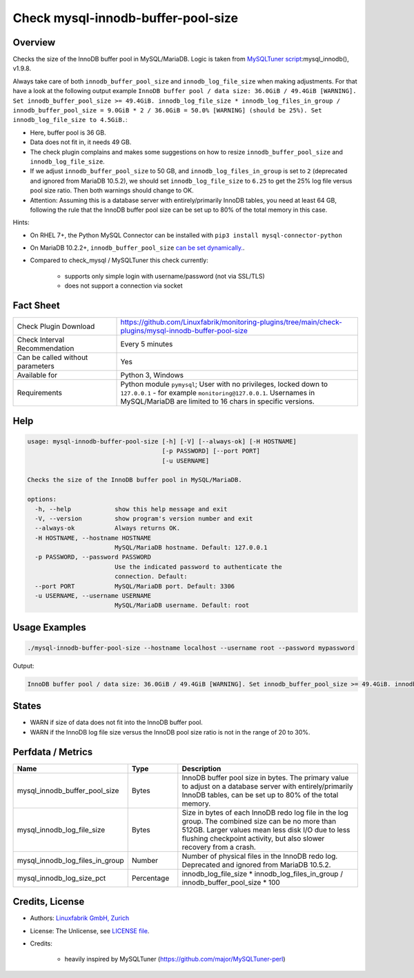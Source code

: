 Check mysql-innodb-buffer-pool-size
===================================

Overview
--------

Checks the size of the InnoDB buffer pool in MySQL/MariaDB. Logic is taken from `MySQLTuner script <https://github.com/major/MySQLTuner-perl>`_:mysql_innodb(), v1.9.8.

Always take care of both ``innodb_buffer_pool_size`` and ``innodb_log_file_size`` when making adjustments. For that have a look at the following output example ``InnoDB buffer pool / data size: 36.0GiB / 49.4GiB [WARNING]. Set innodb_buffer_pool_size >= 49.4GiB. innodb_log_file_size * innodb_log_files_in_group / innodb_buffer_pool_size = 9.0GiB * 2 / 36.0GiB = 50.0% [WARNING] (should be 25%). Set innodb_log_file_size to 4.5GiB.``:

* Here, buffer pool is 36 GB.
* Data does not fit in, it needs 49 GB.
* The check plugin complains and makes some suggestions on how to resize ``innodb_buffer_pool_size`` and ``innodb_log_file_size``.
* If we adjust ``innodb_buffer_pool_size`` to 50 GB, and ``innodb_log_files_in_group`` is set to ``2`` (deprecated and ignored from MariaDB 10.5.2), we should set ``innodb_log_file_size`` to ``6.25`` to get the 25% log file versus pool size ratio. Then both warnings should change to OK.
* Attention: Assuming this is a database server with entirely/primarily InnoDB tables, you need at least 64 GB, following the rule that the InnoDB buffer pool size can be set up to 80% of the total memory in this case.

Hints:

* On RHEL 7+, the Python MySQL Connector can be installed with ``pip3 install mysql-connector-python``
* On MariaDB 10.2.2+, ``innodb_buffer_pool_size`` `can be set dynamically. <https://mariadb.com/kb/en/setting-innodb-buffer-pool-size-dynamically/>`_.
* Compared to check_mysql / MySQLTuner this check currently:

    * supports only simple login with username/password (not via SSL/TLS)
    * does not support a connection via socket


Fact Sheet
----------

.. csv-table::
    :widths: 30, 70
    
    "Check Plugin Download",                "https://github.com/Linuxfabrik/monitoring-plugins/tree/main/check-plugins/mysql-innodb-buffer-pool-size"
    "Check Interval Recommendation",        "Every 5 minutes"
    "Can be called without parameters",     "Yes"
    "Available for",                        "Python 3, Windows"
    "Requirements",                         "Python module ``pymysql``; User with no privileges, locked down to ``127.0.0.1`` - for example ``monitoring@127.0.0.1``. Usernames in MySQL/MariaDB are limited to 16 chars in specific versions."


Help
----

.. code-block:: text

    usage: mysql-innodb-buffer-pool-size [-h] [-V] [--always-ok] [-H HOSTNAME]
                                         [-p PASSWORD] [--port PORT]
                                         [-u USERNAME]

    Checks the size of the InnoDB buffer pool in MySQL/MariaDB.

    options:
      -h, --help            show this help message and exit
      -V, --version         show program's version number and exit
      --always-ok           Always returns OK.
      -H HOSTNAME, --hostname HOSTNAME
                            MySQL/MariaDB hostname. Default: 127.0.0.1
      -p PASSWORD, --password PASSWORD
                            Use the indicated password to authenticate the
                            connection. Default:
      --port PORT           MySQL/MariaDB port. Default: 3306
      -u USERNAME, --username USERNAME
                            MySQL/MariaDB username. Default: root


Usage Examples
--------------

.. code-block:: bash

    ./mysql-innodb-buffer-pool-size --hostname localhost --username root --password mypassword

Output:

.. code-block:: text

    InnoDB buffer pool / data size: 36.0GiB / 49.4GiB [WARNING]. Set innodb_buffer_pool_size >= 49.4GiB. innodb_log_file_size * innodb_log_files_in_group / innodb_buffer_pool_size = 9.0GiB * 2 / 36.0GiB = 50.0% [WARNING] (should be 25%). Set innodb_log_file_size to 4.5GiB.


States
------

* WARN if size of data does not fit into the InnoDB buffer pool.
* WARN if the InnoDB log file size versus the InnoDB pool size ratio is not in the range of 20 to 30%.


Perfdata / Metrics
------------------

.. csv-table::
    :widths: 25, 15, 60
    :header-rows: 1
    
    Name,                                       Type,               Description
    mysql_innodb_buffer_pool_size,              Bytes,              "InnoDB buffer pool size in bytes. The primary value to adjust on a database server with entirely/primarily InnoDB tables, can be set up to 80% of the total memory."
    mysql_innodb_log_file_size,                 Bytes,              "Size in bytes of each InnoDB redo log file in the log group. The combined size can be no more than 512GB. Larger values mean less disk I/O due to less flushing checkpoint activity, but also slower recovery from a crash."
    mysql_innodb_log_files_in_group,            Number,             "Number of physical files in the InnoDB redo log. Deprecated and ignored from MariaDB 10.5.2."
    mysql_innodb_log_size_pct,                  Percentage,         innodb_log_file_size \* innodb_log_files_in_group / innodb_buffer_pool_size \* 100


Credits, License
----------------

* Authors: `Linuxfabrik GmbH, Zurich <https://www.linuxfabrik.ch>`_
* License: The Unlicense, see `LICENSE file <https://unlicense.org/>`_.
* Credits:

    * heavily inspired by MySQLTuner (https://github.com/major/MySQLTuner-perl)
